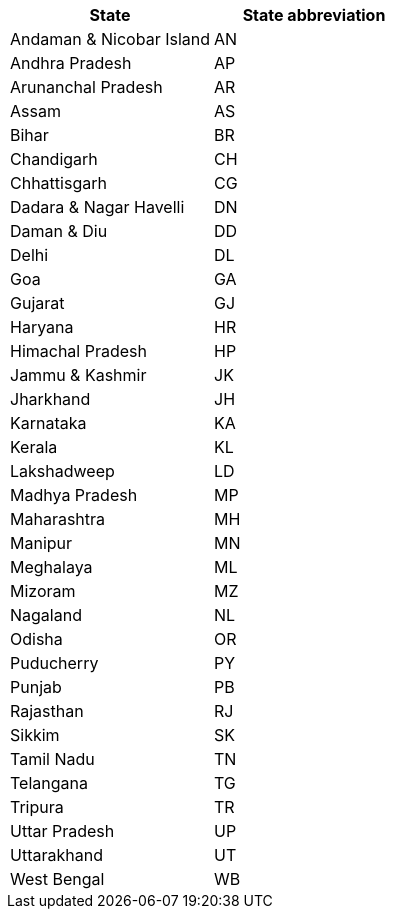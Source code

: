 [width="100%",options="header"]
|===
| State| State abbreviation
| Andaman & Nicobar Island | AN
| Andhra Pradesh | AP
| Arunanchal Pradesh | AR
| Assam | AS
| Bihar | BR
| Chandigarh | CH
| Chhattisgarh | CG
| Dadara & Nagar Havelli | DN
| Daman & Diu | DD
| Delhi | DL
| Goa | GA
| Gujarat | GJ
| Haryana | HR
| Himachal Pradesh | HP
| Jammu & Kashmir | JK
| Jharkhand | JH
| Karnataka | KA
| Kerala | KL
| Lakshadweep | LD
| Madhya Pradesh | MP
| Maharashtra | MH
| Manipur | MN
| Meghalaya | ML
| Mizoram | MZ
| Nagaland | NL
| Odisha | OR
| Puducherry | PY
| Punjab | PB
| Rajasthan | RJ
| Sikkim | SK
| Tamil Nadu | TN
| Telangana | TG
| Tripura | TR
| Uttar Pradesh | UP
| Uttarakhand | UT
| West Bengal | WB
|===

